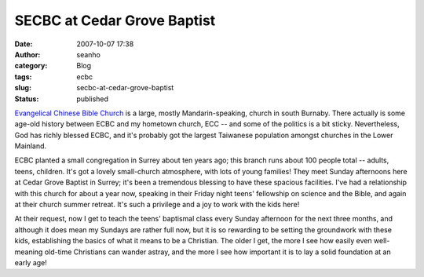 SECBC at Cedar Grove Baptist
############################
:date: 2007-10-07 17:38
:author: seanho
:category: Blog
:tags: ecbc
:slug: secbc-at-cedar-grove-baptist
:status: published

`Evangelical Chinese Bible Church <http://ecbc.org/>`__ is a large,
mostly Mandarin-speaking, church in south Burnaby. There actually is
some age-old history between ECBC and my hometown church, ECC -- and
some of the politics is a bit sticky. Nevertheless, God has richly
blessed ECBC, and it's probably got the largest Taiwanese population
amongst churches in the Lower Mainland.

ECBC planted a small congregation in Surrey about ten years ago; this
branch runs about 100 people total -- adults, teens, children. It's got
a lovely small-church atmosphere, with lots of young families! They meet
Sunday afternoons here at Cedar Grove Baptist in Surrey; it's been a
tremendous blessing to have these spacious facilities. I've had a
relationship with this church for about a year now, speaking in their
Friday night teens' fellowship on science and the Bible, and again at
their church summer retreat. It's such a privilege and a joy to work
with the kids here!

At their request, now I get to teach the teens' baptismal class every
Sunday afternoon for the next three months, and although it does mean my
Sundays are rather full now, but it is so rewarding to be setting the
groundwork with these kids, establishing the basics of what it means to
be a Christian. The older I get, the more I see how easily even
well-meaning old-time Christians can wander astray, and the more I see
how important it is to lay a solid foundation at an early age!

